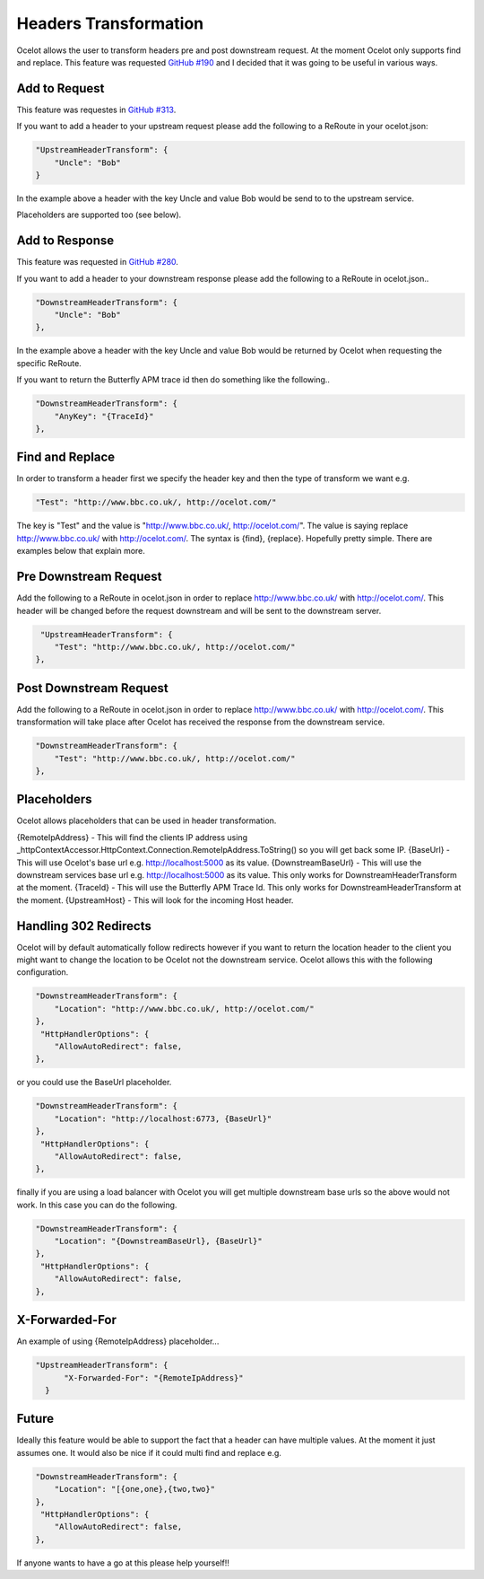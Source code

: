 Headers Transformation
======================

Ocelot allows the user to transform headers pre and post downstream request. At the moment Ocelot only supports find and replace. This feature was requested `GitHub #190 <https://github.com/ThreeMammals/Ocelot/issues/190>`_ and I decided that it was going to be useful in various ways.

Add to Request
^^^^^^^^^^^^^^

This feature was requestes in `GitHub #313 <https://github.com/ThreeMammals/Ocelot/issues/313>`_.

If you want to add a header to your upstream request please add the following to a ReRoute in your ocelot.json:

.. code-block:: json

    "UpstreamHeaderTransform": {
        "Uncle": "Bob"
    }

In the example above a header with the key Uncle and value Bob would be send to to the upstream service.

Placeholders are supported too (see below).

Add to Response
^^^^^^^^^^^^^^^

This feature was requested in `GitHub #280 <https://github.com/ThreeMammals/Ocelot/issues/280>`_.

If you want to add a header to your downstream response please add the following to a ReRoute in ocelot.json..

.. code-block:: json

    "DownstreamHeaderTransform": {
        "Uncle": "Bob"
    },

In the example above a header with the key Uncle and value Bob would be returned by Ocelot when requesting the specific ReRoute.

If you want to return the Butterfly APM trace id then do something like the following..

.. code-block:: json

    "DownstreamHeaderTransform": {
        "AnyKey": "{TraceId}"
    },

Find and Replace
^^^^^^^^^^^^^^^^

In order to transform a header first we specify the header key and then the type of transform we want e.g.

.. code-block:: json

    "Test": "http://www.bbc.co.uk/, http://ocelot.com/"

The key is "Test" and the value is "http://www.bbc.co.uk/, http://ocelot.com/". The value is saying replace http://www.bbc.co.uk/ with http://ocelot.com/. The syntax is {find}, {replace}. Hopefully pretty simple. There are examples below that explain more.

Pre Downstream Request
^^^^^^^^^^^^^^^^^^^^^^

Add the following to a ReRoute in ocelot.json in order to replace http://www.bbc.co.uk/ with http://ocelot.com/. This header will be changed before the request downstream and will be sent to the downstream server.

.. code-block:: json

     "UpstreamHeaderTransform": {
        "Test": "http://www.bbc.co.uk/, http://ocelot.com/"
    },

Post Downstream Request
^^^^^^^^^^^^^^^^^^^^^^^

Add the following to a ReRoute in ocelot.json in order to replace http://www.bbc.co.uk/ with http://ocelot.com/. This transformation will take place after Ocelot has received the response from the downstream service.

.. code-block:: json

    "DownstreamHeaderTransform": {
        "Test": "http://www.bbc.co.uk/, http://ocelot.com/"
    },

Placeholders
^^^^^^^^^^^^

Ocelot allows placeholders that can be used in header transformation.

{RemoteIpAddress} - This will find the clients IP address using _httpContextAccessor.HttpContext.Connection.RemoteIpAddress.ToString() so you will get back some IP.
{BaseUrl} - This will use Ocelot's base url e.g. http://localhost:5000 as its value.
{DownstreamBaseUrl} - This will use the downstream services base url e.g. http://localhost:5000 as its value. This only works for DownstreamHeaderTransform at the moment.
{TraceId} - This will use the Butterfly APM Trace Id. This only works for DownstreamHeaderTransform at the moment.
{UpstreamHost} - This will look for the incoming Host header.

Handling 302 Redirects
^^^^^^^^^^^^^^^^^^^^^^
Ocelot will by default automatically follow redirects however if you want to return the location header to the client you might want to change the location to be Ocelot not the downstream service. Ocelot allows this with the following configuration.

.. code-block:: json

    "DownstreamHeaderTransform": {
        "Location": "http://www.bbc.co.uk/, http://ocelot.com/"
    },
     "HttpHandlerOptions": {
        "AllowAutoRedirect": false,
    },

or you could use the BaseUrl placeholder.

.. code-block:: json

    "DownstreamHeaderTransform": {
        "Location": "http://localhost:6773, {BaseUrl}"
    },
     "HttpHandlerOptions": {
        "AllowAutoRedirect": false,
    },

finally if you are using a load balancer with Ocelot you will get multiple downstream base urls so the above would not work. In this case you can do the following.

.. code-block:: json

    "DownstreamHeaderTransform": {
        "Location": "{DownstreamBaseUrl}, {BaseUrl}"
    },
     "HttpHandlerOptions": {
        "AllowAutoRedirect": false,
    },

X-Forwarded-For
^^^^^^^^^^^^^^^

An example of using {RemoteIpAddress} placeholder...

.. code-block:: json

  "UpstreamHeaderTransform": {
        "X-Forwarded-For": "{RemoteIpAddress}"
    }

Future
^^^^^^

Ideally this feature would be able to support the fact that a header can have multiple values. At the moment it just assumes one.
It would also be nice if it could multi find and replace e.g. 

.. code-block:: json

    "DownstreamHeaderTransform": {
        "Location": "[{one,one},{two,two}"
    },
     "HttpHandlerOptions": {
        "AllowAutoRedirect": false,
    },

If anyone wants to have a go at this please help yourself!!
